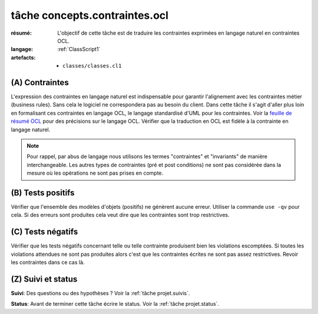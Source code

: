 ..  _`tâche concepts.contraintes.ocl`:

tâche concepts.contraintes.ocl
==============================

:résumé: L'objectif de cette tâche est de traduire les contraintes
    exprimées en langage naturel en contraintes OCL.

:langage:  :ref:`ClassScript1`
:artefacts:
    * ``classes/classes.cl1``


(A) Contraintes
---------------

L'expression des contraintes en langage naturel est indispensable pour
garantir l'alignement avec les contraintes métier (business rules).
Sans cela le logiciel ne correspondera pas au besoin du client. Dans
cette tâche il s'agit d'aller plus loin en formalisant ces contraintes
en langage OCL, le langage standardisé d'UML pour les contraintes.
Voir la `feuille de résumé OCL`_  pour des précisions sur le langage OCL.
Vérifier que la traduction en OCL est fidèle à la contrainte en
langage naturel.

..  note::

    Pour rappel, par abus de langage nous utilisons les termes
    "contraintes" et "invariants" de manière interchangeable.
    Les autres types de contraintes (pré et post conditions) ne sont
    pas considérée dans la mesure où les opérations ne sont pas
    prises en compte.

(B) Tests positifs
------------------

Vérifier que l'ensemble des modèles d'objets (positifs) ne
génèrent aucune erreur. Utiliser la commande ``use -qv`` pour cela.
Si des erreurs sont produites cela veut dire que les contraintes
sont trop restrictives.

(C) Tests négatifs
------------------

Vérifier que les tests négatifs concernant telle ou telle contrainte
produisent bien les violations escomptées. Si toutes les violations
attendues ne sont pas produites alors c'est que les contraintes écrites
ne sont pas assez restrictives. Revoir les contraintes dans ce cas là.

(Z) Suivi et status
-------------------

**Suivi**: Des questions ou des hypothèses ? Voir la
:ref:`tâche projet.suivis`.

**Status**: Avant de terminer cette tâche écrire le status. Voir la
:ref:`tâche projet.status`.


..  _`feuille de résumé OCL`:
    https://scribestools.readthedocs.io/en/latest/_downloads/UMLOCL-CheatSheet-18.pdf
